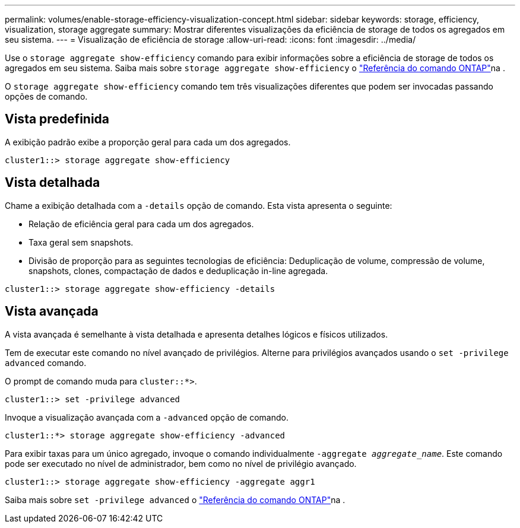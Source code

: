 ---
permalink: volumes/enable-storage-efficiency-visualization-concept.html 
sidebar: sidebar 
keywords: storage, efficiency, visualization, storage aggregate 
summary: Mostrar diferentes visualizações da eficiência de storage de todos os agregados em seu sistema. 
---
= Visualização de eficiência de storage
:allow-uri-read: 
:icons: font
:imagesdir: ../media/


[role="lead"]
Use o `storage aggregate show-efficiency` comando para exibir informações sobre a eficiência de storage de todos os agregados em seu sistema. Saiba mais sobre `storage aggregate show-efficiency` o link:https://docs.netapp.com/us-en/ontap-cli/storage-aggregate-show-efficiency.html["Referência do comando ONTAP"^]na .

O `storage aggregate show-efficiency` comando tem três visualizações diferentes que podem ser invocadas passando opções de comando.



== Vista predefinida

A exibição padrão exibe a proporção geral para cada um dos agregados.

`cluster1::> storage aggregate show-efficiency`



== Vista detalhada

Chame a exibição detalhada com a `-details` opção de comando. Esta vista apresenta o seguinte:

* Relação de eficiência geral para cada um dos agregados.
* Taxa geral sem snapshots.
* Divisão de proporção para as seguintes tecnologias de eficiência: Deduplicação de volume, compressão de volume, snapshots, clones, compactação de dados e deduplicação in-line agregada.


`cluster1::> storage aggregate show-efficiency -details`



== Vista avançada

A vista avançada é semelhante à vista detalhada e apresenta detalhes lógicos e físicos utilizados.

Tem de executar este comando no nível avançado de privilégios. Alterne para privilégios avançados usando o `set -privilege advanced` comando.

O prompt de comando muda para `cluster::*>`.

`cluster1::> set -privilege advanced`

Invoque a visualização avançada com a `-advanced` opção de comando.

`cluster1::*> storage aggregate show-efficiency -advanced`

Para exibir taxas para um único agregado, invoque o comando individualmente `-aggregate _aggregate_name_`. Este comando pode ser executado no nível de administrador, bem como no nível de privilégio avançado.

`cluster1::> storage aggregate show-efficiency -aggregate aggr1`

Saiba mais sobre `set -privilege advanced` o link:https://docs.netapp.com/us-en/ontap-cli/set.html["Referência do comando ONTAP"^]na .
